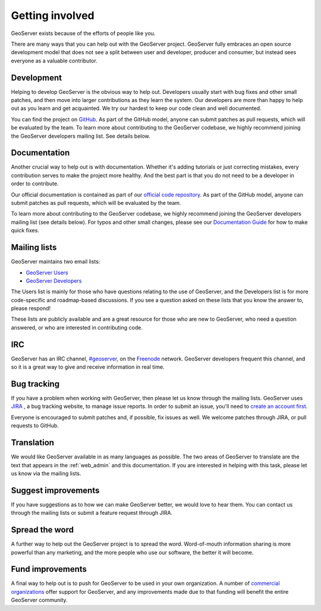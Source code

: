 .. _getting_involved: 

Getting involved
================

GeoServer exists because of the efforts of people like you.

There are many ways that you can help out with the GeoServer project. GeoServer fully embraces an open source development model that does not see a split between user and developer, producer and consumer, but instead sees everyone as a valuable contributor.

Development
-----------

Helping to develop GeoServer is the obvious way to help out. Developers usually start with bug fixes and other small patches, and then move into larger contributions as they learn the system. Our developers are more than happy to help out as you learn and get acquainted. We try our hardest to keep our code clean and well documented.

You can find the project on `GitHub <https://www.github.com/geoserver/>`_. As part of the GitHub model, anyone can submit patches as pull requests, which will be evaluated by the team. To learn more about contributing to the GeoServer codebase, we highly recommend joining the GeoServer developers mailing list. See details below.

Documentation
-------------

Another crucial way to help out is with documentation. Whether it's adding tutorials or just correcting mistakes, every contribution serves to make the project more healthy. And the best part is that you do not need to be a developer in order to contribute.

Our official documentation is contained as part of our `official code repository <https://www.github.com/geoserver/>`_. As part of the GitHub model, anyone can submit patches as pull requests, which will be evaluated by the team.

To learn more about contributing to the GeoServer codebase, we highly recommend joining the GeoServer developers mailing list (see details below). For typos and other small changes, please see our `Documentation Guide <http://docs.geoserver.org/latest/en/docguide/quickfix.html>`_ for how to make quick fixes.

Mailing lists
-------------

GeoServer maintains two email lists:

* `GeoServer Users <http://lists.sourceforge.net/lists/listinfo/geoserver-users>`_
* `GeoServer Developers <http://lists.sourceforge.net/lists/listinfo/geoserver-devel>`_

The Users list is mainly for those who have questions relating to the use of GeoServer, and the Developers list is for more code-specific and roadmap-based discussions. If you see a question asked on these lists that you know the answer to, please respond!

These lists are publicly available and are a great resource for those who are new to GeoServer, who need a question answered, or who are interested in contributing code. 

IRC
---

GeoServer has an IRC channel, `#geoserver <irc://irc.freenode.net/geoserver>`_, on the `Freenode <http://freenode.net>`_ network. GeoServer developers frequent this channel, and so it is a great way to give and receive information in real time.

Bug tracking
------------

If you have a problem when working with GeoServer, then please let us know through the mailing lists. GeoServer uses `JIRA <http://jira.codehaus.org/browse/GEOS>`_ , a bug tracking website, to manage issue reports. In order to submit an issue, you'll need to `create an account first <https://xircles.codehaus.org/>`_.

Everyone is encouraged to submit patches and, if possible, fix issues as well. We welcome patches through JIRA, or pull requests to GitHub.

Translation
-----------

We would like GeoServer available in as many languages as possible. The two areas of GeoServer to translate are the text that appears in the :ref:`web_admin` and this documentation. If you are interested in helping with this task, please let us know via the mailing lists.

Suggest improvements
--------------------

If you have suggestions as to how we can make GeoServer better, we would love to hear them. You can contact us through the mailing lists or submit a feature request through JIRA.

Spread the word
---------------

A further way to help out the GeoServer project is to spread the word. Word-of-mouth information sharing is more powerful than any marketing, and the more people who use our software, the better it will become.

Fund improvements
-----------------

A final way to help out is to push for GeoServer to be used in your own organization. A number of `commercial organizations <http://geoserver.org/support/>`_ offer support for GeoServer, and any improvements made due to that funding will benefit the entire GeoServer community.
